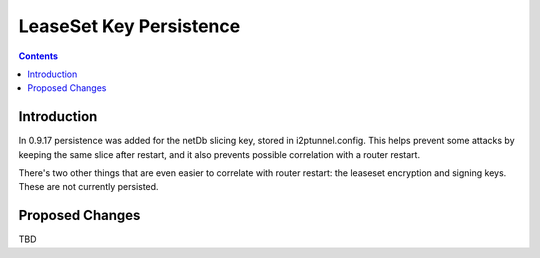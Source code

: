 ========================
LeaseSet Key Persistence
========================
.. meta::
    :author: zzz
    :created: 2014-12-13
    :thread: http://zzz.i2p/topics/1770
    :lastupdated: 2014-12-13
    :status: Draft

.. contents::


Introduction
============

In 0.9.17 persistence was added for the netDb slicing key, stored in
i2ptunnel.config. This helps prevent some attacks by keeping the same slice
after restart, and it also prevents possible correlation with a router restart.

There's two other things that are even easier to correlate with router restart:
the leaseset encryption and signing keys. These are not currently persisted.


Proposed Changes
================

TBD

